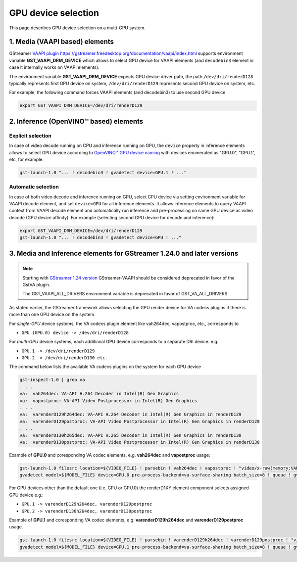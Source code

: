 GPU device selection
====================

This page describes GPU device selection on a multi-GPU system.

1. Media (VAAPI based) elements
-------------------------------

GStreamer `VAAPI plugin https://gstreamer.freedesktop.org/documentation/vaapi/index.html <https://github.com/GStreamer/gstreamer-vaapi>`__ supports environment variable
**GST_VAAPI_DRM_DEVICE** which allows to select GPU device for VAAPI elements (and ``decodebin3`` element in case it
internally works on VAAPI elements).

The environment variable **GST_VAAPI_DRM_DEVICE** expects GPU device driver path,
the path ``/dev/dri/renderD128`` typically represents first GPU device on system,
``/dev/dri/renderD129`` represents second GPU device on system, etc.

For example, the following command forces VAAPI elements (and decodebin3) to use second GPU device

.. code-block:: none

    export GST_VAAPI_DRM_DEVICE=/dev/dri/renderD129

2. Inference (OpenVINO™ based) elements
---------------------------------------

Explicit selection
^^^^^^^^^^^^^^^^^^

In case of video decode running on CPU and inference running on GPU, the ``device`` property in inference elements allows
to select GPU device according to `OpenVINO™ GPU device naming <https://docs.openvino.ai/2024/openvino-workflow/running-inference/inference-devices-and-modes/gpu-device.html#device-naming-convention>`__
with devices enumerated as "GPU.0", "GPU.1", etc, for example:

.. code:: shell

    gst-launch-1.0 "... ! decodebin3 ! gvadetect device=GPU.1 ! ..."

Automatic selection
^^^^^^^^^^^^^^^^^^^

In case of both video decode and inference running on GPU, select GPU device via setting environment variable for VAAPI decode element,
and set ``device=GPU`` for all inference elements. It allows inference elements to query VAAPI context from VAAPI decode element
and automatically run inference and pre-processing on same GPU device as video decode (GPU device affinity).
For example (selecting second GPU device for decode and inference):

.. code:: shell

    export GST_VAAPI_DRM_DEVICE=/dev/dri/renderD129
    gst-launch-1.0 "... ! decodebin3 ! gvadetect device=GPU ! ..."


3. Media and Inference elements for GStreamer 1.24.0 and later versions
-----------------------------------------------------------------------

.. note::
   Starting with `GStreamer 1.24 version <https://gstreamer.freedesktop.org/releases/1.24/>`__ GStreamer-VAAPI should be considered deprecated 
   in favor of the GstVA plugin.

   The GST_VAAPI_ALL_DRIVERS environment variable is deprecated in favor of GST_VA_ALL_DRIVERS.


As stated earlier, the GStreamer framework allows selecting the GPU render device for VA codecs plugins if there is more than one GPU device on the system.

For *single-GPU* device systems, the VA codecs plugin element like vah264dec, vapostproc, etc., corresponds to 

- ``GPU (GPU.0) device -> /dev/dri/renderD128``

For *multi-GPU* device systems, each additional GPU device corresponds to a separate DRI device. e.g.

-  ``GPU.1 -> /dev/dri/renderD129``
-  ``GPU.2 -> /dev/dri/renderD130 etc.``

The command below lists the available VA codecs plugins on the system for each GPU device

.. code:: shell

    gst-inspect-1.0 | grep va
    . . .
    va:  vah264dec: VA-API H.264 Decoder in Intel(R) Gen Graphics
    va:  vapostproc: VA-API Video Postprocessor in Intel(R) Gen Graphics
    . . .
    va:  varenderD129h264dec: VA-API H.264 Decoder in Intel(R) Gen Graphics in renderD129
    va:  varenderD129postproc: VA-API Video Postprocessor in Intel(R) Gen Graphics in renderD129
    . . .
    va:  varenderD130h265dec: VA-API H.265 Decoder in Intel(R) Gen Graphics in renderD130
    va:  varenderD130postproc: VA-API Video Postprocessor in Intel(R) Gen Graphics in renderD130


Example of **GPU.0** and coresponding VA codec elements, e.g. **vah264dec** and **vapostproc** usage:

.. code:: shell

    gst-launch-1.0 filesrc location=${VIDEO_FILE} ! parsebin ! vah264dec ! vapostproc ! "video/x-raw(memory:VAMemory)" ! \
    gvadetect model=${MODEL_FILE} device=GPU.0 pre-process-backend=va-surface-sharing batch_size=8 ! queue ! gvafpscounter ! fakesink


For GPU devices other than the default one (i.e. GPU or GPU.0) the renderD1XY element component selects assigned GPU device e.g.: 

- ``GPU.1 -> varenderD129h264dec, varenderD129postproc``
- ``GPU.2 -> varenderD130h264dec, varenderD130postproc``

Example of **GPU.1** and coresponding VA codec elements, e.g. **varenderD129h264dec** and **varenderD129postproc** usage.

.. code:: shell

    gst-launch-1.0 filesrc location=${VIDEO_FILE} ! parsebin ! varenderD129h264dec ! varenderD129postproc ! "video/x-raw(memory:VAMemory)" ! \
    gvadetect model=${MODEL_FILE} device=GPU.1 pre-process-backend=va-surface-sharing batch_size=8 ! queue ! gvafpscounter ! fakesink